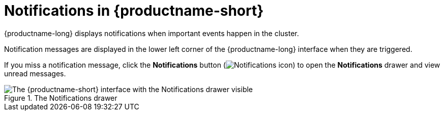 :_module-type: CONCEPT

[id="notifications_{context}"]
= Notifications in {productname-short}

[role='_abstract']
{productname-long} displays notifications when important events happen in the cluster.

Notification messages are displayed in the lower left corner of the {productname-long} interface when they are triggered.

If you miss a notification message, click the *Notifications* button (image:images/rhods-notifications-icon.png[Notifications icon]) to open the *Notifications* drawer and view unread messages.

.The Notifications drawer
ifdef::upstream[]
image::images/odh-notifications-drawer.png[The {productname-short} interface with the Notifications drawer visible]
endif::[]
ifndef::upstream[]
image::images/rhods-notifications-drawer.png[The {productname-short} interface with the Notifications drawer visible]
endif::[]


//[role="_additional-resources"]
//.Additional resources
//* TODO or delete
